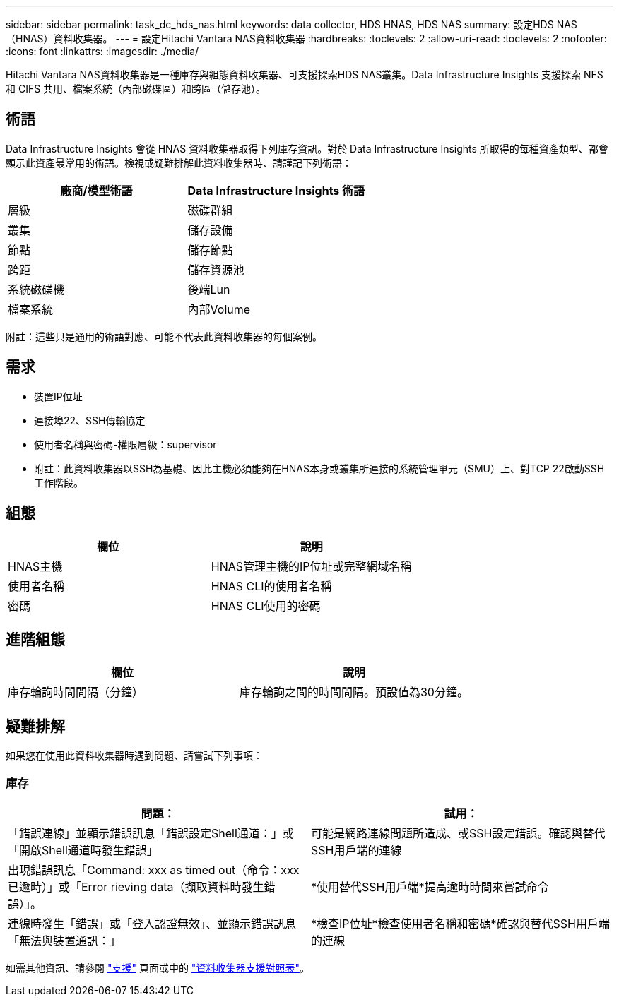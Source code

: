 ---
sidebar: sidebar 
permalink: task_dc_hds_nas.html 
keywords: data collector, HDS HNAS, HDS NAS 
summary: 設定HDS NAS（HNAS）資料收集器。 
---
= 設定Hitachi Vantara NAS資料收集器
:hardbreaks:
:toclevels: 2
:allow-uri-read: 
:toclevels: 2
:nofooter: 
:icons: font
:linkattrs: 
:imagesdir: ./media/


[role="lead"]
Hitachi Vantara NAS資料收集器是一種庫存與組態資料收集器、可支援探索HDS NAS叢集。Data Infrastructure Insights 支援探索 NFS 和 CIFS 共用、檔案系統（內部磁碟區）和跨區（儲存池）。



== 術語

Data Infrastructure Insights 會從 HNAS 資料收集器取得下列庫存資訊。對於 Data Infrastructure Insights 所取得的每種資產類型、都會顯示此資產最常用的術語。檢視或疑難排解此資料收集器時、請謹記下列術語：

[cols="2*"]
|===
| 廠商/模型術語 | Data Infrastructure Insights 術語 


| 層級 | 磁碟群組 


| 叢集 | 儲存設備 


| 節點 | 儲存節點 


| 跨距 | 儲存資源池 


| 系統磁碟機 | 後端Lun 


| 檔案系統 | 內部Volume 
|===
附註：這些只是通用的術語對應、可能不代表此資料收集器的每個案例。



== 需求

* 裝置IP位址
* 連接埠22、SSH傳輸協定
* 使用者名稱與密碼-權限層級：supervisor
* 附註：此資料收集器以SSH為基礎、因此主機必須能夠在HNAS本身或叢集所連接的系統管理單元（SMU）上、對TCP 22啟動SSH工作階段。




== 組態

[cols="2*"]
|===
| 欄位 | 說明 


| HNAS主機 | HNAS管理主機的IP位址或完整網域名稱 


| 使用者名稱 | HNAS CLI的使用者名稱 


| 密碼 | HNAS CLI使用的密碼 
|===


== 進階組態

[cols="2*"]
|===
| 欄位 | 說明 


| 庫存輪詢時間間隔（分鐘） | 庫存輪詢之間的時間間隔。預設值為30分鐘。 
|===


== 疑難排解

如果您在使用此資料收集器時遇到問題、請嘗試下列事項：



=== 庫存

[cols="2*"]
|===
| 問題： | 試用： 


| 「錯誤連線」並顯示錯誤訊息「錯誤設定Shell通道：」或「開啟Shell通道時發生錯誤」 | 可能是網路連線問題所造成、或SSH設定錯誤。確認與替代SSH用戶端的連線 


| 出現錯誤訊息「Command: xxx as timed out（命令：xxx已逾時）」或「Error rieving data（擷取資料時發生錯誤）」。 | *使用替代SSH用戶端*提高逾時時間來嘗試命令 


| 連線時發生「錯誤」或「登入認證無效」、並顯示錯誤訊息「無法與裝置通訊：」 | *檢查IP位址*檢查使用者名稱和密碼*確認與替代SSH用戶端的連線 
|===
如需其他資訊、請參閱 link:concept_requesting_support.html["支援"] 頁面或中的 link:reference_data_collector_support_matrix.html["資料收集器支援對照表"]。

